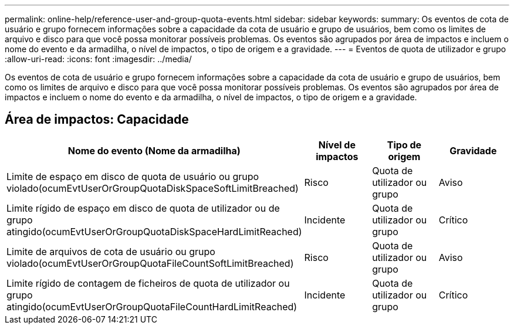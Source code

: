 ---
permalink: online-help/reference-user-and-group-quota-events.html 
sidebar: sidebar 
keywords:  
summary: Os eventos de cota de usuário e grupo fornecem informações sobre a capacidade da cota de usuário e grupo de usuários, bem como os limites de arquivo e disco para que você possa monitorar possíveis problemas. Os eventos são agrupados por área de impactos e incluem o nome do evento e da armadilha, o nível de impactos, o tipo de origem e a gravidade. 
---
= Eventos de quota de utilizador e grupo
:allow-uri-read: 
:icons: font
:imagesdir: ../media/


[role="lead"]
Os eventos de cota de usuário e grupo fornecem informações sobre a capacidade da cota de usuário e grupo de usuários, bem como os limites de arquivo e disco para que você possa monitorar possíveis problemas. Os eventos são agrupados por área de impactos e incluem o nome do evento e da armadilha, o nível de impactos, o tipo de origem e a gravidade.



== Área de impactos: Capacidade

[cols="1a,1a,1a,1a"]
|===
| Nome do evento (Nome da armadilha) | Nível de impactos | Tipo de origem | Gravidade 


 a| 
Limite de espaço em disco de quota de usuário ou grupo violado(ocumEvtUserOrGroupQuotaDiskSpaceSoftLimitBreached)
 a| 
Risco
 a| 
Quota de utilizador ou grupo
 a| 
Aviso



 a| 
Limite rígido de espaço em disco de quota de utilizador ou de grupo atingido(ocumEvtUserOrGroupQuotaDiskSpaceHardLimitReached)
 a| 
Incidente
 a| 
Quota de utilizador ou grupo
 a| 
Crítico



 a| 
Limite de arquivos de cota de usuário ou grupo violado(ocumEvtUserOrGroupQuotaFileCountSoftLimitBreached)
 a| 
Risco
 a| 
Quota de utilizador ou grupo
 a| 
Aviso



 a| 
Limite rígido de contagem de ficheiros de quota de utilizador ou grupo atingido(ocumEvtUserOrGroupQuotaFileCountHardLimitReached)
 a| 
Incidente
 a| 
Quota de utilizador ou grupo
 a| 
Crítico

|===
